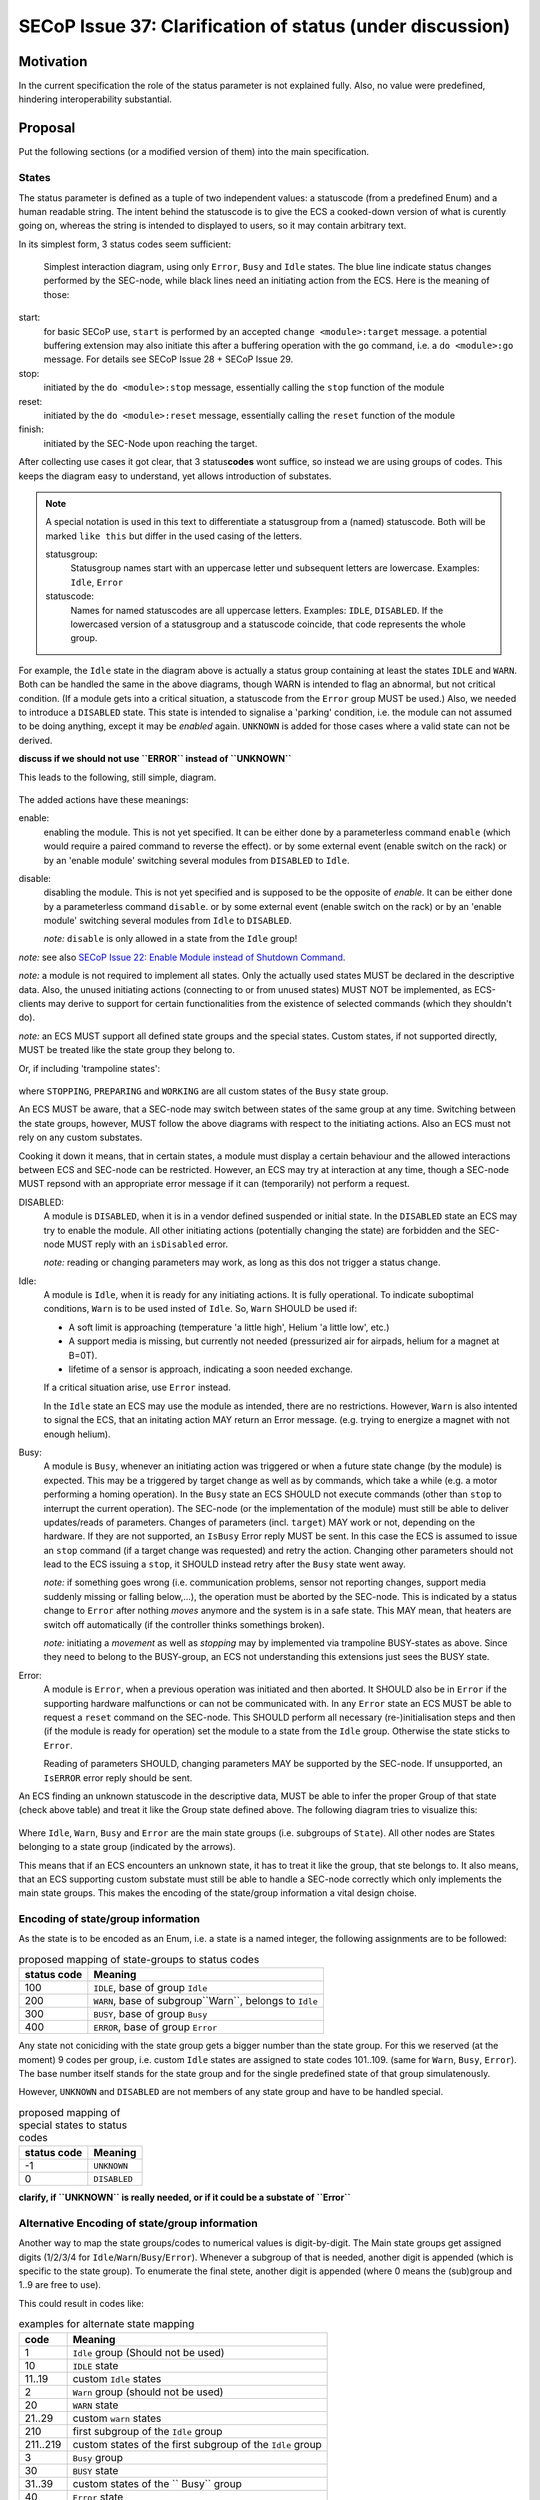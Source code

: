 SECoP Issue 37: Clarification of status (under discussion)
==========================================================

Motivation
-----------
In the current specification the role of the status parameter is not explained fully.
Also, no value were predefined, hindering interoperability substantial.

Proposal
--------
Put the following sections (or a modified version of them) into the main specification.

States
~~~~~~
The status parameter is defined as a tuple of two independent values: a statuscode (from a predefined Enum) and
a human readable string.
The intent behind the statuscode is to give the ECS a cooked-down version of what is curently going on,
whereas the string is intended to displayed to users, so it may contain arbitrary text.

In its simplest form, 3 status codes seem sufficient:

.. figure:: ../images/status_simple.svg

    Simplest interaction diagram, using only ``Error``, ``Busy`` and ``Idle`` states.
    The blue line indicate status changes performed by the SEC-node, while black lines
    need an initiating action from the ECS. Here is the meaning of those:

start:
    for basic SECoP use, ``start`` is performed by an accepted ``change <module>:target`` message.
    a potential buffering extension may also initiate this after a buffering operation with the ``go`` command,
    i.e. a ``do <module>:go`` message. For details see SECoP Issue 28 + SECoP Issue 29.

stop:
    initiated by the ``do <module>:stop`` message, essentially calling the ``stop`` function of the module

reset:
    initiated by the ``do <module>:reset`` message, essentially calling the ``reset`` function of the module

finish:
    initiated by the SEC-Node upon reaching the target.

After collecting use cases it got clear, that 3 status\ **codes** wont suffice, so instead we are using groups
of codes. This keeps the diagram easy to understand, yet allows introduction of substates.

.. note::
    A special notation is used in this text to differentiate a statusgroup from a (named) statuscode.
    Both will be marked ``like this`` but differ in the used casing of the letters.

    statusgroup:
        Statusgroup names start with an uppercase letter und subsequent letters are lowercase.
        Examples: ``Idle``, ``Error``

    statuscode:
        Names for named statuscodes are all uppercase letters. Examples: ``IDLE``, ``DISABLED``.
        If the lowercased version of a statusgroup and a statuscode coincide, that code represents the whole group.

For example, the ``Idle`` state in the diagram above is actually a status group containing at
least the states ``IDLE`` and ``WARN``.
Both can be handled the same in the above diagrams, though WARN is intended to flag an abnormal,
but not critical condition. (If a module gets into a critical situation, a statuscode from the ``Error`` group MUST be used.)
Also, we needed to introduce a ``DISABLED`` state. This state is intended to signalise a
'parking' condition, i.e. the module can not assumed to be doing anything, except it may be *enabled* again.
``UNKNOWN`` is added for those cases where a valid state can not be derived.

**discuss if we should not use ``ERROR`` instead of ``UNKNOWN``**

This leads to the following, still simple, diagram.

.. figure:: ../images/status_normal.svg

The added actions have these meanings:

enable:
    enabling the module. This is not yet specified.
    It can be either done by a parameterless command ``enable`` (which would require a paired command to reverse the effect).
    or by some external event (enable switch on the rack) or
    by an 'enable module' switching several modules from ``DISABLED`` to ``Idle``.

disable:
    disabling the module. This is not yet specified and is supposed to be the opposite of `enable`.
    It can be either done by a parameterless command ``disable``.
    or by some external event (enable switch on the rack) or
    by an 'enable module' switching several modules from ``Idle`` to ``DISABLED``.

    *note:* ``disable`` is only allowed in a state from the ``Idle`` group!

*note:* see also `SECoP Issue 22: Enable Module instead of Shutdown Command`_.

*note:* a module is not required to implement all states. Only the actually used
states MUST be declared in the descriptive data. Also, the unused initiating actions
(connecting to or from unused states) MUST NOT be implemented, as ECS-clients may derive to support
for certain functionalities from the existence of selected commands (which they shouldn't do).

*note:* an ECS MUST support all defined state groups and the special states. Custom states, if not supported directly, MUST be treated like the state group they belong to.


Or, if including 'trampoline states':

.. figure:: ../images/status_trampoline.svg

where ``STOPPING``, ``PREPARING`` and ``WORKING`` are all custom states of the ``Busy`` state group.

An ECS MUST be aware, that a SEC-node may switch between states of the same group at any time.
Switching between the state groups, however, MUST follow the above diagrams with respect to the initiating actions.
Also an ECS must not rely on any custom substates.

Cooking it down it means, that in certain states, a module must display a certain behaviour and
the allowed interactions between ECS and SEC-node can be restricted.
However, an ECS may try at interaction at any time, though a SEC-node MUST repsond with an appropriate
error message if it can (temporarily) not perform a request.

DISABLED:
    A module is ``DISABLED``, when it is in a vendor defined suspended or initial state.
    In the ``DISABLED`` state an ECS may try to enable the module.
    All other initiating actions (potentially changing the state) are forbidden and the SEC-node MUST reply with an ``isDisabled`` error.

    *note:* reading or changing parameters may work, as long as this dos not trigger a status change.

Idle:
    A module is ``Idle``, when it is ready for any initiating actions. It is fully operational.
    To indicate suboptimal conditions, ``Warn`` is to be used insted of ``Idle``.
    So, ``Warn`` SHOULD be used if:

    * A soft limit is approaching (temperature 'a little high', Helium 'a little low', etc.)
    * A support media is missing, but currently not needed (pressurized air for airpads, helium for a magnet at B=0T).
    * lifetime of a sensor is approach, indicating a soon needed exchange.

    If a critical situation arise, use ``Error`` instead.

    In the ``Idle`` state an ECS may use the module as intended, there are no restrictions.
    However, ``Warn`` is also intented to signal the ECS, that an initating action MAY
    return an Error message. (e.g. trying to energize a magnet with not enough helium).

Busy:
    A module is ``Busy``, whenever an initiating action was triggered or when a future state change (by the module) is expected.
    This may be a triggered by target change as well as by commands, which take a while (e.g. a motor performing a homing operation).
    In the ``Busy`` state an ECS SHOULD not execute commands (other than ``stop`` to interrupt the current operation).
    The SEC-node (or the implementation of the module) must still be able to deliver updates/reads of parameters.
    Changes of parameters (incl. ``target``) MAY work or not, depending on the hardware.
    If they are not supported, an ``IsBusy`` Error reply MUST be sent.
    In this case the ECS is assumed to issue an ``stop`` command (if a target change was requested) and retry the action.
    Changing other parameters should not lead to the ECS issuing a ``stop``, it SHOULD instead retry after the ``Busy`` state went away.

    *note:* if something goes wrong (i.e. communication problems, sensor not reporting changes,
    support media suddenly missing or falling below,...), the operation must be aborted by the SEC-node.
    This is indicated by a status change to ``Error`` after nothing `moves` anymore and the system is in a safe state.
    This MAY mean, that heaters are switch off automatically (if the controller thinks somethings broken).

    *note:* initiating a `movement` as well as `stopping` may by implemented via trampoline BUSY-states as above.
    Since they need to belong to the BUSY-group, an ECS not understanding this extensions just sees the BUSY state.

Error:
    A module is ``Error``, when a previous operation was initiated and then aborted.
    It SHOULD also be in ``Error`` if the supporting hardware malfunctions or can not be communicated with.
    In any ``Error`` state an ECS MUST be able to request a ``reset`` command on the SEC-node.
    This SHOULD perform all necessary (re-)initialisation steps and then (if the module is ready for
    operation) set the module to a state from the ``Idle`` group.
    Otherwise the state sticks to ``Error``.

    Reading of parameters SHOULD, changing parameters MAY be supported by the SEC-node.
    If unsupported, an ``IsERROR`` error reply should be sent.

An ECS finding an unknown statuscode in the descriptive data, MUST be able to infer the proper Group of that state (check above table) and
treat it like the Group state defined above. The following diagram tries to visualize this:

.. figure:: ../images/status-tree.svg

Where ``Idle``, ``Warn``, ``Busy`` and ``Error`` are the main state groups (i.e. subgroups of ``State``).
All other nodes are States belonging to a state group (indicated by the arrows).

This means that if an ECS encounters an unknown state, it has to treat it like the group, that ste belongs to.
It also means, that an ECS supporting custom substate must still be able to handle a SEC-node correctly which only implements the main state groups.
This makes the encoding of the state/group information a vital design choise.

Encoding of state/group information
~~~~~~~~~~~~~~~~~~~~~~~~~~~~~~~~~~~
As the state is to be encoded as an Enum, i.e. a state is a named integer, the following assignments
are to be followed:

.. table:: proposed mapping of state-groups to status codes

    ============= ==================
     status code   Meaning
    ============= ==================
        100        ``IDLE``, base of group ``Idle``
        200        ``WARN``, base of subgroup``Warn``, belongs to ``Idle``
        300        ``BUSY``, base of group ``Busy``
        400        ``ERROR``, base of group ``Error``
    ============= ==================

Any state not coniciding with the state group gets a bigger number than the state group.
For this we reserved (at the moment) 9 codes per group, i.e.
custom ``Idle`` states are assigned to state codes 101..109. (same for ``Warn``, ``Busy``, ``Error``).
The base number itself stands for the state group and for the single predefined state of that group simulatenously.

However, ``UNKNOWN`` and ``DISABLED`` are not members of any state group and have to be handled special.

.. table:: proposed mapping of special states to status codes

    ============= ==================
     status code   Meaning
    ============= ==================
        -1          ``UNKNOWN``
        0         ``DISABLED``
    ============= ==================


**clarify, if ``UNKNOWN`` is really needed, or if it could be a substate of ``Error``**

Alternative Encoding of state/group information
~~~~~~~~~~~~~~~~~~~~~~~~~~~~~~~~~~~~~~~~~~~~~~~
Another way to map the state groups/codes to numerical values is digit-by-digit.
The Main state groups get assigned digits (1/2/3/4 for ``Idle``/``Warn``/``Busy``/``Error``).
Whenever a subgroup of that is needed, another digit is appended (which is specific to the state group).
To enumerate the final stete, another digit is appended (where 0 means the (sub)group and 1..9 are free to use).

This could result in codes like:

.. table:: examples for alternate state mapping

    ============= =====================
      code         Meaning
    ============= =====================
     1             ``Idle`` group (Should not be used)
     10            ``IDLE`` state
     11..19        custom ``Idle`` states
     2             ``Warn`` group (should not be used)
     20            ``WARN`` state
     21..29        custom ``warn`` states
     210           first subgroup of the ``Idle`` group
     211..219      custom states of the first subgroup of the ``Idle`` group
     3             ``Busy`` group
     30            ``BUSY`` state
     31..39        custom states of the `` Busy`` group
     40            ``Error`` state
     423           third substate of the second subgroup of ``Error``
    ============= =====================

In any case, an ECS not beeing able to handle all that complexits just needs to investigate the leftmost digit.

:note: an ECS MUST correctly drive an SEC-node which only handles the basic states!

Discussion
----------
No discussion of this issue in its current form yet.
Further clarifications + definitions may be needed to find a consensus.

**The assignment of the special states ``UNKNOWN`` and ``DISABLED`` is preliminary and needs discussion!**


video conference 2018-11-07
~~~~~~~~~~~~~~~~~~~~~~~~~~~~

Essentially he above proposal is seen as too complex.
Markus proposes that simple SEC-nodes use 100/200/300/400 for IDLE/WARN/BUSY/ERROR.
An ECS MUST treat 100..199/200..299/300..399/400.498 as IDLE/WARN/BUSY/ERROR.
If an ECS can't handle WARN, it should treat it like IDLE.

UNKNOWN is not needed. DISABLED gets (for now) assigned the special value 499.
This is to be discussed, as there are different opinions about whether DISABLED is an ERROR or an status of its own.
Enrico proposed to use 0 for DISABLED.

The difference between a WARN and a self-clearing ERROR are to be worked out by Klaus.
It may be needed to introduce self-clearing and persistent Errors (need to be 'reset'ed).
Until then, ERROR is sticky, i.e. it needs a ``reset``.

Common agreement about that if an Error occurs and some 'safety' actions are performed (leaving the module in a different state than it was prepared to be),
this always MUST be an sticky ERROR.

The Issue is kept open for discussion.

video conference 2018-12-03
~~~~~~~~~~~~~~~~~~~~~~~~~~~

- DISABLED has now the code 500 (first digits differs from ERROR, but code adjacent to ERROR)
- UNKNOWN not generally defined (an 4xx error might be used)
- x0y reserved for further usage by specification
- anything else? -> we might close this issue


.. DO NOT TOUCH --- following links are automatically updated by issue/makeissuelist.py
.. _`SECoP Issue 22: Enable Module instead of Shutdown Command`: issues/022%20Enable%20Module%20instead%20of%20Shutdown%20Command.rst
.. DO NOT TOUCH --- above links are automatically updated by issue/makeissuelist.py

